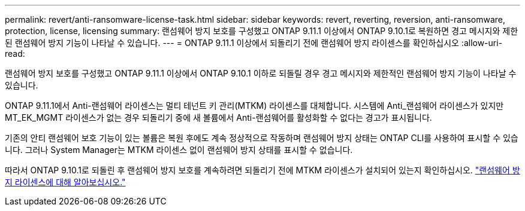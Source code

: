 ---
permalink: revert/anti-ransomware-license-task.html 
sidebar: sidebar 
keywords: revert, reverting, reversion, anti-ransomware, protection, license, licensing 
summary: 랜섬웨어 방지 보호를 구성했고 ONTAP 9.11.1 이상에서 ONTAP 9.10.1로 복원하면 경고 메시지와 제한된 랜섬웨어 방지 기능이 나타날 수 있습니다. 
---
= ONTAP 9.11.1 이상에서 되돌리기 전에 랜섬웨어 방지 라이센스를 확인하십시오
:allow-uri-read: 


[role="lead"]
랜섬웨어 방지 보호를 구성했고 ONTAP 9.11.1 이상에서 ONTAP 9.10.1 이하로 되돌릴 경우 경고 메시지와 제한적인 랜섬웨어 방지 기능이 나타날 수 있습니다.

ONTAP 9.11.1에서 Anti-랜섬웨어 라이센스는 멀티 테넌트 키 관리(MTKM) 라이센스를 대체합니다. 시스템에 Anti_랜섬웨어 라이센스가 있지만 MT_EK_MGMT 라이센스가 없는 경우 되돌리기 중에 새 볼륨에서 Anti-랜섬웨어를 활성화할 수 없다는 경고가 표시됩니다.

기존의 안티 랜섬웨어 보호 기능이 있는 볼륨은 복원 후에도 계속 정상적으로 작동하며 랜섬웨어 방지 상태는 ONTAP CLI를 사용하여 표시할 수 있습니다. 그러나 System Manager는 MTKM 라이센스 없이 랜섬웨어 방지 상태를 표시할 수 없습니다.

따라서 ONTAP 9.10.1로 되돌린 후 랜섬웨어 방지 보호를 계속하려면 되돌리기 전에 MTKM 라이센스가 설치되어 있는지 확인하십시오. link:../anti-ransomware/index.html["랜섬웨어 방지 라이센스에 대해 알아보십시오."]

